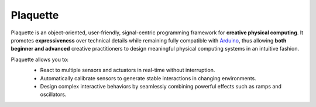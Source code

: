 .. title: Plaquette documentation

Plaquette
=========

Plaquette is an object-oriented, user-friendly, signal-centric programming
framework for **creative physical computing**. It promotes **expressiveness** over
technical details while remaining fully compatible with `Arduino <https://www.arduino.cc/>`_,
thus allowing **both beginner and advanced** creative practitioners to design meaningful
physical computing systems in an intuitive fashion.

Plaquette allows you to:
 * React to multiple sensors and actuators in real-time without interruption.
 * Automatically calibrate sensors to generate stable interactions in changing environments.
 * Design complex interactive behaviors by seamlessly combining powerful effects such as ramps and oscillators.

 .. image:: images/Plaquette-LogoTextAnim.*
